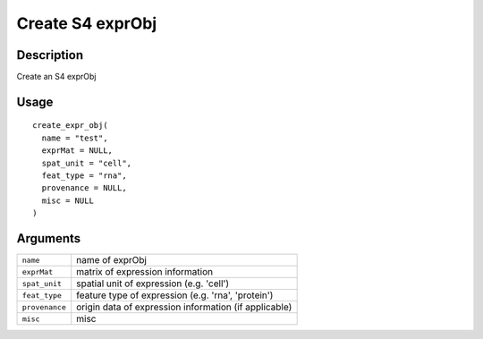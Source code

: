 Create S4 exprObj
-----------------

Description
~~~~~~~~~~~

Create an S4 exprObj

Usage
~~~~~

::

   create_expr_obj(
     name = "test",
     exprMat = NULL,
     spat_unit = "cell",
     feat_type = "rna",
     provenance = NULL,
     misc = NULL
   )

Arguments
~~~~~~~~~

+-----------------------------------+-----------------------------------+
| ``name``                          | name of exprObj                   |
+-----------------------------------+-----------------------------------+
| ``exprMat``                       | matrix of expression information  |
+-----------------------------------+-----------------------------------+
| ``spat_unit``                     | spatial unit of expression (e.g.  |
|                                   | 'cell')                           |
+-----------------------------------+-----------------------------------+
| ``feat_type``                     | feature type of expression (e.g.  |
|                                   | 'rna', 'protein')                 |
+-----------------------------------+-----------------------------------+
| ``provenance``                    | origin data of expression         |
|                                   | information (if applicable)       |
+-----------------------------------+-----------------------------------+
| ``misc``                          | misc                              |
+-----------------------------------+-----------------------------------+
